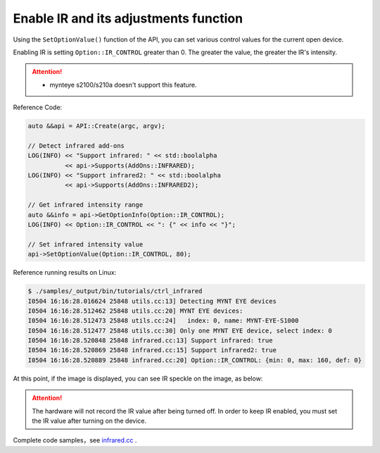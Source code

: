 .. _infrared:

Enable IR and its adjustments function
=======================================

Using the ``SetOptionValue()`` function of the API, you can set various control values for the current open device.

Enabling IR is setting ``Option::IR_CONTROL`` greater than 0. The greater the value, the greater the IR's intensity.

.. Attention::
  * mynteye s2100/s210a doesn't support this feature.

Reference Code:

.. code-block:: c++

  auto &&api = API::Create(argc, argv);

  // Detect infrared add-ons
  LOG(INFO) << "Support infrared: " << std::boolalpha
            << api->Supports(AddOns::INFRARED);
  LOG(INFO) << "Support infrared2: " << std::boolalpha
            << api->Supports(AddOns::INFRARED2);

  // Get infrared intensity range
  auto &&info = api->GetOptionInfo(Option::IR_CONTROL);
  LOG(INFO) << Option::IR_CONTROL << ": {" << info << "}";

  // Set infrared intensity value
  api->SetOptionValue(Option::IR_CONTROL, 80);

Reference running results on Linux:

.. code-block:: bash

  $ ./samples/_output/bin/tutorials/ctrl_infrared
  I0504 16:16:28.016624 25848 utils.cc:13] Detecting MYNT EYE devices
  I0504 16:16:28.512462 25848 utils.cc:20] MYNT EYE devices:
  I0504 16:16:28.512473 25848 utils.cc:24]   index: 0, name: MYNT-EYE-S1000
  I0504 16:16:28.512477 25848 utils.cc:30] Only one MYNT EYE device, select index: 0
  I0504 16:16:28.520848 25848 infrared.cc:13] Support infrared: true
  I0504 16:16:28.520869 25848 infrared.cc:15] Support infrared2: true
  I0504 16:16:28.520889 25848 infrared.cc:20] Option::IR_CONTROL: {min: 0, max: 160, def: 0}

At this point, if the image is displayed, you can see IR speckle on the image, as below:

.. image:: ../../images/ir.png


.. attention::

  The hardware will not record the IR value after being turned off. In order to keep IR enabled, you must set the IR value after turning on the device.

Complete code samples，see `infrared.cc <https://github.com/slightech/MYNT-EYE-S-SDK/blob/master/samples/tutorials/control/infrared.cc>`_ .
